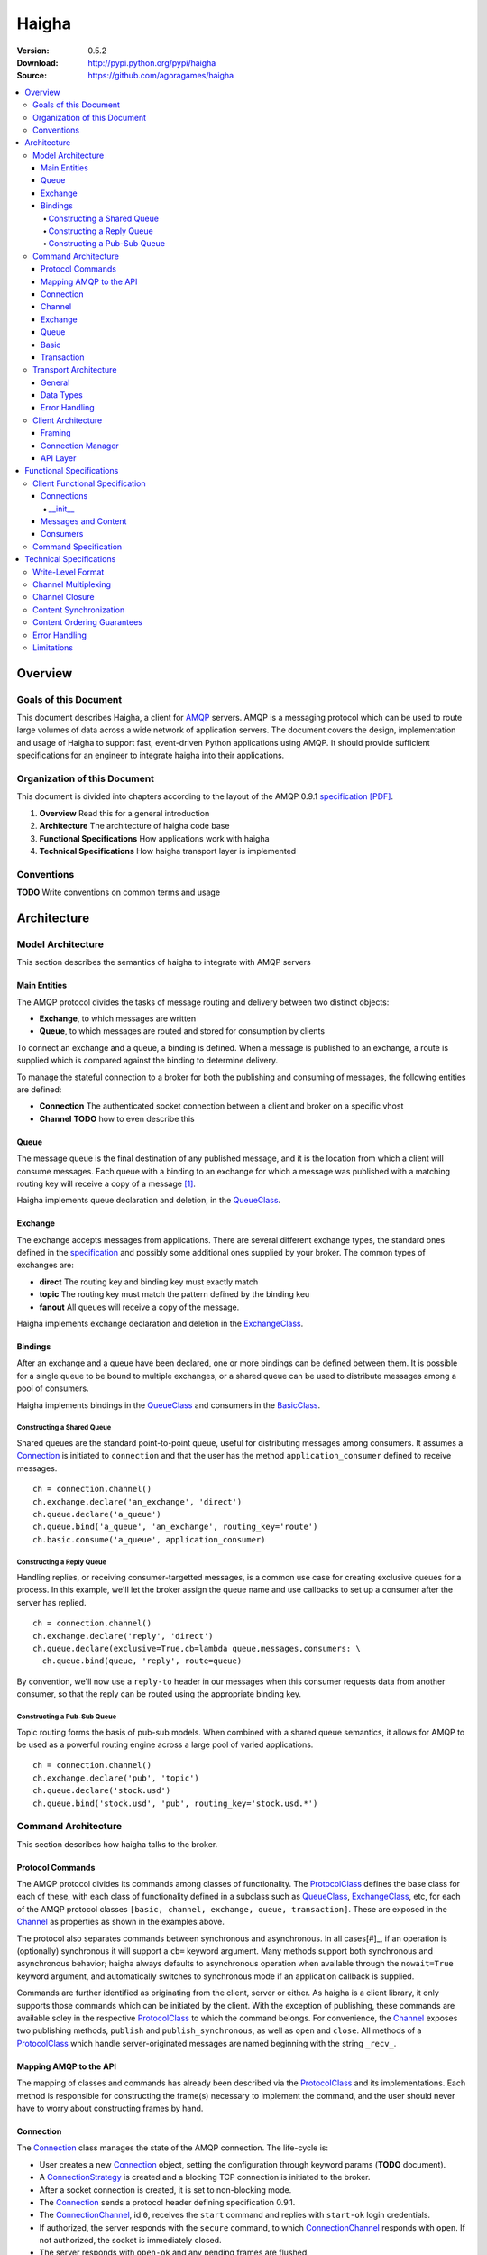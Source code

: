 ======
Haigha
======

:Version: 0.5.2
:Download: http://pypi.python.org/pypi/haigha
:Source: https://github.com/agoragames/haigha

.. contents::
    :local:

.. _haigha-overview:

Overview
========

Goals of this Document
^^^^^^^^^^^^^^^^^^^^^^

This document describes Haigha, a client for `AMQP`_ servers. AMQP is a messaging protocol which can be used to route large volumes of data across a wide network of application servers. The document covers the design, implementation and usage of Haigha to support fast, event-driven Python applications using AMQP. It should provide sufficient specifications for an engineer to integrate haigha into their applications.

Organization of this Document
^^^^^^^^^^^^^^^^^^^^^^^^^^^^^

This document is divided into chapters according to the layout of the AMQP 0.9.1 `specification [PDF]  <http://www.amqp.org/confluence/download/attachments/720900/amqp0-9-1.pdf>`_. 

1. **Overview** Read this for a general introduction

2. **Architecture** The architecture of haigha code base

3. **Functional Specifications** How applications work with haigha

4. **Technical Specifications** How haigha transport layer is implemented

Conventions
^^^^^^^^^^^

**TODO** Write conventions on common terms and usage

.. _haigha-architecture:

Architecture
============

Model Architecture
^^^^^^^^^^^^^^^^^^

This section describes the semantics of haigha to integrate with AMQP servers

Main Entities
-------------

The AMQP protocol divides the tasks of message routing and delivery between two distinct objects:

* **Exchange**, to which messages are written
* **Queue**, to which messages are routed and stored for consumption by clients

To connect an exchange and a queue, a binding is defined. When a message is published to an exchange, a route is supplied which is compared against the binding to determine delivery.

To manage the stateful connection to a broker for both the publishing and consuming of messages, the following entities are defined:

* **Connection** The authenticated socket connection between a client and broker on a specific vhost
* **Channel** **TODO** how to even describe this


Queue
-----

The message queue is the final destination of any published message, and it is the location from which a client will consume messages. Each queue with a binding to an exchange for which a message was published with a matching routing key will receive a copy of a message [#]_.


Haigha implements queue declaration and deletion, in the `QueueClass`_. 

Exchange
--------

The exchange accepts messages from applications. There are several different exchange types, the standard ones defined in the `specification <AMQPSpec>`_ and possibly some additional ones supplied by your broker. The common types of exchanges are:

* **direct** The routing key and binding key must exactly match
* **topic** The routing key must match the pattern defined by the binding keu
* **fanout** All queues will receive a copy of the message.

Haigha implements exchange declaration and deletion in the `ExchangeClass`_.

Bindings
--------

After an exchange and a queue have been declared, one or more bindings can be defined between them. It is possible for a single queue to be bound to multiple exchanges, or a shared queue can be used to distribute messages among a pool of consumers.

Haigha implements bindings in the `QueueClass`_ and consumers in the `BasicClass`_.

Constructing a Shared Queue
***************************

Shared queues are the standard point-to-point queue, useful for distributing messages among consumers. It assumes a `Connection`_ is initiated to ``connection`` and that the user has the method ``application_consumer`` defined to receive messages. ::

  ch = connection.channel()
  ch.exchange.declare('an_exchange', 'direct')
  ch.queue.declare('a_queue')
  ch.queue.bind('a_queue', 'an_exchange', routing_key='route')
  ch.basic.consume('a_queue', application_consumer)

Constructing a Reply Queue
**************************

Handling replies, or receiving consumer-targetted messages, is a common use case for creating exclusive queues for a process. In this example, we'll let the broker assign the queue name and use callbacks to set up a consumer after the server has replied. ::

  ch = connection.channel()
  ch.exchange.declare('reply', 'direct')
  ch.queue.declare(exclusive=True,cb=lambda queue,messages,consumers: \
    ch.queue.bind(queue, 'reply', route=queue)

By convention, we'll now use a ``reply-to`` header in our messages when this consumer requests data from another consumer, so that the reply can be routed using the appropriate binding key.
  
Constructing a Pub-Sub Queue
****************************

Topic routing forms the basis of pub-sub models. When combined with a shared queue semantics, it allows for AMQP to be used as a powerful routing engine across a large pool of varied applications. ::

  ch = connection.channel()
  ch.exchange.declare('pub', 'topic')
  ch.queue.declare('stock.usd')
  ch.queue.bind('stock.usd', 'pub', routing_key='stock.usd.*')
 
Command Architecture
^^^^^^^^^^^^^^^^^^^^

This section describes how haigha talks to the broker.

Protocol Commands
-----------------

The AMQP protocol divides its commands among classes of functionality. The `ProtocolClass`_ defines the base class for each of these, with each class of functionality defined in a subclass such as `QueueClass`_, `ExchangeClass`_, etc, for each of the AMQP protocol classes ``[basic, channel, exchange, queue, transaction]``. These are exposed in the `Channel`_ as properties as shown in the examples above.

The protocol also separates commands between synchronous and asynchronous. In all cases[#]_, if an operation is (optionally) synchronous it will support a ``cb=`` keyword argument. Many methods support both synchronous and asynchronous behavior; haigha always defaults to asynchronous operation when available through the ``nowait=True`` keyword argument, and automatically switches to synchronous mode if an application callback is supplied.

Commands are further identified as originating from the client, server or either. As haigha is a client library, it only supports those commands which can be initiated by the client. With the exception of publishing, these commands are available soley in the respective `ProtocolClass`_ to which the command belongs. For convenience, the `Channel`_ exposes two publishing methods, ``publish`` and ``publish_synchronous``, as well as ``open`` and ``close``. All methods of a `ProtocolClass`_ which handle server-originated messages are named beginning with the string ``_recv_``.

Mapping AMQP to the API
-----------------------

The mapping of classes and commands has already been described via the `ProtocolClass`_ and its implementations. Each method is responsible for constructing the frame(s) necessary to implement the command, and the user should never have to worry about constructing frames by hand.

Connection
----------

The `Connection`_ class manages the state of the AMQP connection. The life-cycle is:

* User creates a new `Connection`_ object, setting the configuration through keyword params (**TODO** document).
* A `ConnectionStrategy`_ is created and a blocking TCP connection is initiated to the broker.
* After a socket connection is created, it is set to non-blocking mode.
* The `Connection`_ sends a protocol header defining specification 0.9.1.
* The `ConnectionChannel`_, id ``0``, receives the ``start`` command and replies with ``start-ok`` login credentials.
* If authorized, the server responds with the ``secure`` command, to which `ConnectionChannel`_ responds with ``open``. If not authorized, the socket is immediately closed.
* The server responds with ``open-ok`` and any pending frames are flushed.
* At any time, the client or server may send or reply with ``tune`` or ``tune-ok`` respectively to negotiate frame size or channel limits.
* The connection is available for the application.
* The server sends a ``close`` command, or client sends it by calling ``connection.close``.
* Peer acknowledges with ``close-ok`` and sock is disconnected.

The `Connection`_ class manages the state of the socket connection and the negotiation with the broker. It is also responsible for maintaining a buffer of both input and output frames. The output buffer is used during the initialization of the connection, so that it can be used immediately by the application. ::

  connection = Connection()
  channel = connection.channel()

In this example, the channel will be negotiated immediately following the receipt of the ``open-ok`` command in the `ConnectionChannel`_.

Channel
-------

AMQP multiplexes frames across channels. The `Channel`_ class implements the stateful behavior of channels, and writes frames back to the `Connection`_ on which it was created. The life-cycle is:

* User creates a `Channel`_ by calling ``connection.channel``. The channel is enumerated, and references to existing channels can be fetched by id.
* The `Channel`_ initializes all supported protocol classes and internal buffers.
* The channel immediate sends the ``open`` command.
* The server responds with ``open-ok``.
* The channel is available for the application.
* The server sends a ``close`` command, or the client sends it by calling ``channel.close``.
* Peer acknowledges with ``close-ok`` and the channel is closed. All future use will raise a ``ChannelClosed`` exception.

The AMQP protocol isolates all synchronous and asynchronous transactions per channel. The `Channel`_ class implements this behavior by maintaining a buffer of pending outbound frames. If the buffer is empty, a frame is immediately forwarded to the `Connection`_, else it's appended to the end. When a synchronous method is called by the user, after all frames have been sent or queued, a callback is appended to the buffer.

When a command is received from the broker, the dispatch will find the appropriate haigha method and if that method is at the front of the buffer, will pop it off. All remaining frames are then flushed until the buffer is empty, or the first item is another pending synchronous callback. This solution implements a very lightweight system for reliably managing multiple outstanding synchronous calls in an asynchronous dispatch loop. The user is free to interact with AMQP without worrying about whether a method is synchronous or not [#]_.

When receiving frames, the `Connection`_ first queues frames to each channel via ``channel.buffer_frame()``. It then iterates over all channels for which a frame was queued and calls ``channel.process_frames()``. In most cases, an AMQP command is isolated to one frame, but in the case of messages, the content may be split across multiple frames. In the situation where not all content frames have been received yet, the `BasicClass`_ will raise a ``ProtocolClass.FrameUnderflow`` exception and re-buffer any message frames on the channel. When the next frame arrives for the channel, the process will repeat, until all frames have arrived and the message is complete.

Exchange
--------

The `ExchangeClass`_ is used to declare and delete exchanges.

All methods of `ExchangeClass`_ are optionally synchronous and can callback to user code.

**TODO** say something more

Queue
-----

The `QueueClass`_ is used to declare, delete, bind and purge queues.

All methods of `QueueClass`_ are optionally or permanently synchronous and can callback to user code.

**TODO** say something more

Basic
-----

The `BasicClass`_ is used to publish messages, manage consumers, handle message delivery, acknolwedge receipts, and synchronously fetch messages.

**TODO** say something more

Transaction
-----------

The `TransactionClass`_ is used to setup and use server-side transaction isolation. The life-cycle is:

* User calls ``channel.transaction.select()`` to send ``select`` command to the server.
* Server replies with ``select-ok`` and the channel is permanently in transaction mode.
* The application publishes or acknowledges messages.
* The application commits or rolls-back the publish or acknowledge commands through ``channel.transaction.commit()`` or ``channel.transaction.rollback()``.

All methos of the `TransactionClass`_ are synchronous and can callback to application code.

Transport Architecture
^^^^^^^^^^^^^^^^^^^^^^

This section describes how haigha implements the wire-level protocol.

General
-------

AMQP is a frame-oriented protocol and haigha is designed around this in every respect. 

The `Connection`_ class implements an `EventSocket`_ callback which will call ``connection._read_frames()``. It will take the current buffer on the socket, place it in a `Reader`_ object, and pass that to the ``read_frames()`` method of the `Frame`_ class. The reader acts as both a stream object, with methods such as ``seek()`` and ``tell()``, as well as an implementation of the basic data types in AMQP. 

For each frame read, the connection will queue the frame on to the channel specified in the frame, for later processing. If the input buffer contains a partial frame, a ``Reader.BufferUnderflow`` exception will be raised and ``Frame.read_frames()`` will exit, leaving the reader positioned at the end of the last full frame (or beginning of the buffer). The connection will re-buffer any pending data on the socket and wait for the next callback to attempt to read frames from the byte stream.

To send frames, each command implemented by a `ProtocolClass`_ will construct a `Writer`_ object which is used to format the arguments for that command. It then constructs a subclass of `Frame`_, usually a `MethodFrame`_, and writes that to the channel to which the protocol class is bound.

Data Types
----------

AMQP defines several data types which form the basis of all frames. One of these data types, tables (i.e. dicts), supports the basic types in addition to a few others.  There is disagreement on official versus supported types in tables, as well as subtle differences in the encoding of some types. Haigha is written to conform to the `errata <http://dev.rabbitmq.com/wiki/Amqp091Errata#section_3>`_ implemented in RabbitMQ.

The implementation of the data types is in both the `Reader`_ and `Writer_` classes. When converting from Python to AMQP data types when serializing tables, the `Writer`_ assumes that all floats are double-precision, converts unicode to utf8 strings, and intelligently packs integers according to their required byte-width.

Error Handling
--------------

AMQP defines two classes of exceptions for error handling. Operational errors, such as invalid queue names, will close a channel. Structural errors, such as invalid or out-of-order frames, will result in a connection closure.

Because haigha is asynchronous, handlers must be defined to receive notification when a connection or channel are closed [#]_. The closed state will be saved on the respective connection or channel, and accessible via the ``close_info`` property. This will always return a dictionary with the following fields defined:

* **reply_code** The 3 digit error code
* **reply_text** The text of the error message
* **class_id** The class id of the offending command
* **method_id** The method id of the offending command

When closing due to an error on the client side, these same parameters can be supplied to ``connection.close()`` and ``channel.close()``.

Client Architecture
^^^^^^^^^^^^^^^^^^^

Haigha's client architecture closely matches AMQP's recommended abstraction layers.

Framing
-------

The framing layer is shared across a number of different classes.

* **Connection** Manages input byte buffer, calls into frame reader, and writes frames to the socket
* **Frame** Implements frame reading, calls into frame implementations for further decoding, subclasses implement ``write_frame()`` method
* **Channel** Implements input frame buffer, dispatch to protocol classes, and interfaces for sending frames

Connection Manager
------------------

The connection management is handled primarily by the `Connection`_ class. The AMQP specification suggests that this layer may also be responsible for sending content, but that is handled in the frame buffering implementation of `Channel`_ and the specific implementation of `BasicClass`_.

API Layer
---------

The primary API of haigha are the methods exposed through the subclasses of `ProtocolClass`_ and which are made available in the afore-mentioned per-channel properties that map to the classes of AMQP protocol messages, ``[basic, channel, exchange, queue, transaction]``. Additional APIs of which the user should be aware:

* `Connection`_ Exposes ``channel()`` and ``close()``
* `Channel`_ Exposes ``close()``, ``publish()`` and ``publish_synchronous()``
* `ChannelPool`_ Transaction-based publishing for guaranteed delivery and high-throughput

.. _haigha-functional-specifications:

Functional Specifications
=========================

Client Functional Specification
^^^^^^^^^^^^^^^^^^^^^^^^^^^^^^^

**TODO** Document other features that the client implements.

Connections
-----------

Any application must of course first connect to a broker. The `Connection`_ class implements 3 methods that any developer will need to be aware of to use the majority of its features.

* ``__init__`` Connection constructor, also establishes the socket connection
* ``channel`` Creates or fetches a `Channel`_ 
* ``read_frames`` Read any pending frames, process them and write frames that result from the processing

In addition, as of version 0.5.2, haigha supports the extensions exposed by RabbitMQ in the ``haigha.connections.RabbitConnection`` class. The interface is identical to the `Connection`_ class but its channels expose additional methods to match RabbitMQ's protocol. Briefly, these extensions are:

* ``exchange.declare`` Accepts ``auto_delete`` and ``internal`` keyword arguments
* ``exchange.bind`` Supports exchange to exchange bindings
* ``exchange.unbind`` To remove an exchange to exchange binding
* ``basic.set_ack_listener`` Local method to set a callback on publisher confirm ack
* ``basic.set_nack_listener`` Local method to set a callback on publisher confirm nack
* ``basic.publish`` Returns the message id when publisher confirms are enabled
* ``basic.nack`` Send a nack to the broker when rejecting a message
* ``confirm.select`` Enable publisher confirms


__init__
*********

The constructor takes many keyword arguments that will affect its behavior.

* ``debug`` Default ``False``. If ``True``, basic logging.  If 2, verbose logging of frames.
* ``logger`` Default ``logging.root``. A `logging <http://docs.python.org/library/logging.html>`_ instance.
* ``user`` Default "guest". The AMQP user to authenticate as.
* ``password`` Default "guest". The password of the AMQP user.
* ``host`` Default "localhost".
* ``port`` Default 5672.
* ``vhost`` Default "/".
* ``connect_timeout`` Default 5 seconds. Time before socket connection fails.
* ``sock_opts`` Default None. Recommend at least ``{(socket.IPPROTO_TCP, socket.TCP_NODELAY) : 1}``
* ``hearbeat`` Default None (disabled). If 0, broker assigned. If >0, negotiated with broker.
* ``open_cb`` Default None. A no-arg method to be called after connection fully negotiated and pending frames written.
* ``close_cb`` Default None. A no-arg method to be called when connection closes due to protocol handshake or transport closure.
* ``login_method`` Defaults to "AMQPLAIN".
* ``locale`` Defaults to "en_US".
* ``client_properties`` A hash of properties to send in addition to ``{ 'library' : ..., 'library_version' : ... }``
* ``class_map`` Defaults to None. Optionally override the default mapping of AMQP ``class_id`` to the haigha `ProtocolClass`_ that implements the AMQP class.
* ``transport`` Defaults to "socket". If a string, maps ["socket","gevent","gevent_pool","event"] to ``SocketTransport``, ``GeventTransport``, ``GeventPoolTransport`` or ``EventTransport`` respectively. If a ``Transport`` object, uses it directly.



Messages and Content
--------------------

Messages are created with the `Message`_ class and sent via one of several publishing methods.

* ``channel.basic.publish`` The "standard" publish which is the publish command exposed by the `BasicClass`_.
* ``channel.publish`` A convenience method that aliases ``basic.publish``.
* ``channel.publish_synchronous`` A wrapper around ``transaction.select``, ``basic.publish``, ``transaction.commit``. A callback argument will be called when the server acknowledges ``commit``.
* ``channelpool.publish`` Publish using a pool of transaction-isolated channels. Will create a new channel if none are free. A callback argument will be called when the server acknowledges transaction commit.

Consumers
---------

The preferred mechanism for reading messages from an AMQP queue is to register a consumer via ``basic.consume`` call. This will register a Python function to be called each time the client receives a message from a queue.


Command Specification
^^^^^^^^^^^^^^^^^^^^^

.. _haigha-technical-specifications:

Technical Specifications
========================

Write-Level Format
^^^^^^^^^^^^^^^^^^

Channel Multiplexing
^^^^^^^^^^^^^^^^^^^^

Channel Closure
^^^^^^^^^^^^^^^

Content Synchronization
^^^^^^^^^^^^^^^^^^^^^^^

Content Ordering Guarantees
^^^^^^^^^^^^^^^^^^^^^^^^^^^

Error Handling
^^^^^^^^^^^^^^

Limitations
^^^^^^^^^^^


.. _AMQP: http://www.amqp.org/
.. _AMQPSpec: http://www.amqp.org/confluence/download/attachments/720900/amqp0-9-1.pdf
.. _EventSocket: https://github.com/agoragames/py-eventsocket
.. _Connection: https://github.com/agoragames/haigha/blob/master/haigha/connection.py
.. _ConnectionChannel: https://github.com/agoragames/haigha/blob/master/haigha/connection.py
.. _Channel: https://github.com/agoragames/haigha/blob/master/haigha/channel.py
.. _ChannelPool: https://github.com/agoragames/haigha/blob/master/haigha/channel_pool.py
.. _ConnectionStrategy: https://github.com/agoragames/haigha/blob/master/haigha/connection_strategy.py
.. _Message: https://github.com/agoragames/haigha/blob/master/haigha/message.py
.. _Reader: https://github.com/agoragames/haigha/blob/master/haigha/reader.py
.. _Writer: https://github.com/agoragames/haigha/blob/master/haigha/writer.py
.. _BasicClass: https://github.com/agoragames/haigha/blob/master/haigha/classes/basic_class.py
.. _ChannelClass: https://github.com/agoragames/haigha/blob/master/haigha/classes/channel_class.py
.. _ExchangeClass: https://github.com/agoragames/haigha/blob/master/haigha/classes/exchange_class.py
.. _ProtocolClass: https://github.com/agoragames/haigha/blob/master/haigha/classes/protocol_class.py
.. _QueueClass: https://github.com/agoragames/haigha/blob/master/haigha/classes/queue_class.py
.. _TransactionClass: https://github.com/agoragames/haigha/blob/master/haigha/classes/transaction_class.py
.. _ContentFrame: https://github.com/agoragames/haigha/blob/master/haigha/frames/content_frame.py
.. _Frame: https://github.com/agoragames/haigha/blob/master/haigha/frames/frame.py
.. _HeaderFrame: https://github.com/agoragames/haigha/blob/master/haigha/frames/header_frame.py
.. _HeartbeatFrame: https://github.com/agoragames/haigha/blob/master/haigha/frames/heartbeat_frame.py
.. _MethodFrame: https://github.com/agoragames/haigha/blob/master/haigha/frames/method_frame.py



.. rubric:: Footnotes

.. [#] Your broker may support other types of exchanges, such as a deliver-once exchange.
.. [#] All synchronous methods will support callbacks by 0.4.0.
.. [#] Synchronous methods have more overhead, so some awareness and caution is recommended.
.. [#] Channel close callbacks will be supported by 0.4.0.
